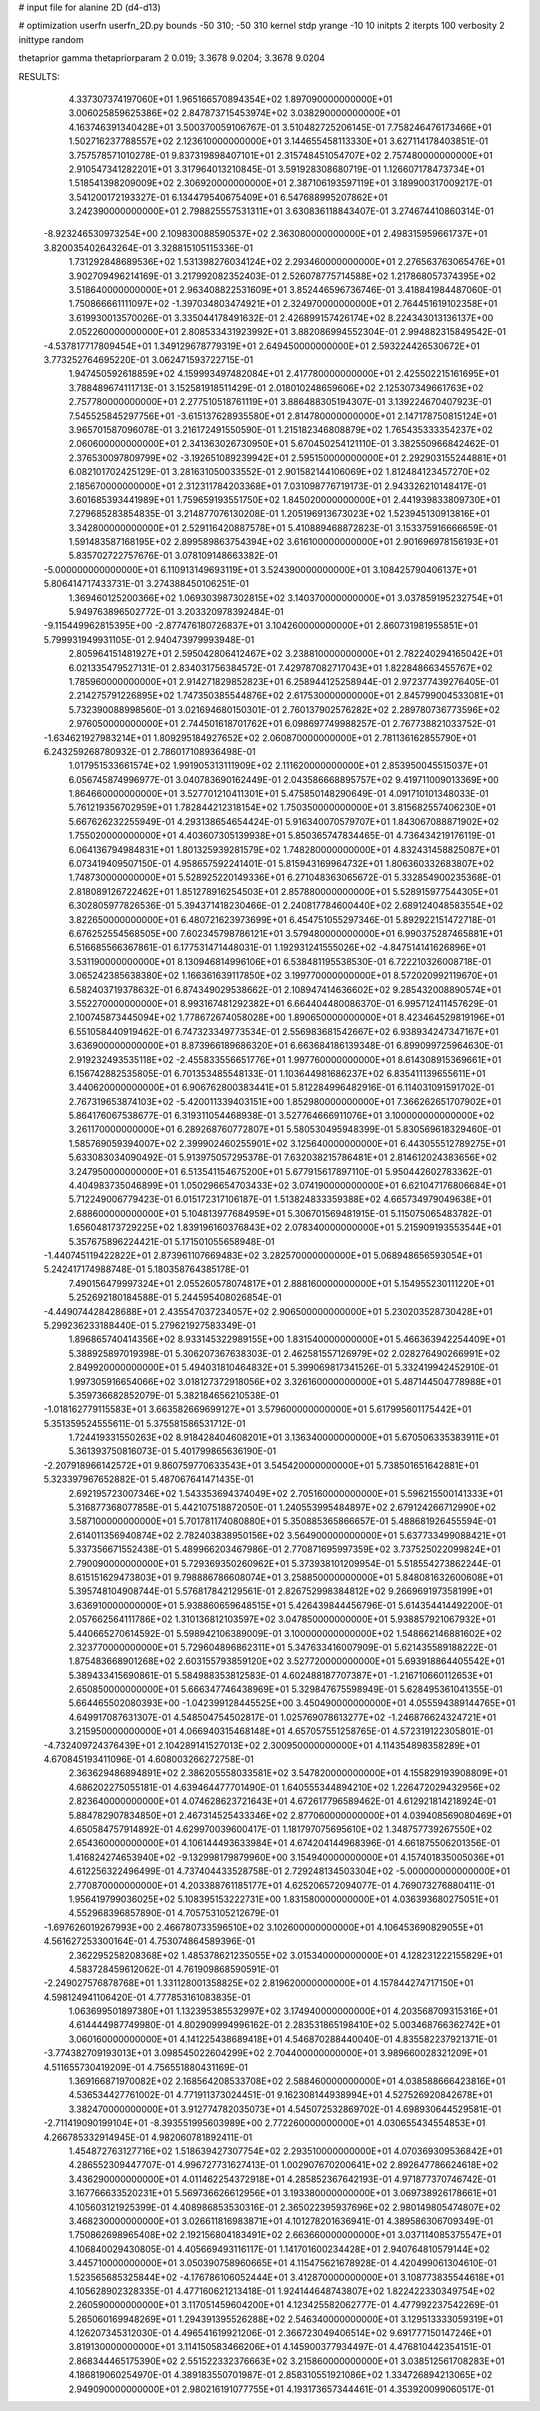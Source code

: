 # input file for alanine 2D (d4-d13)

# optimization
userfn       userfn_2D.py
bounds       -50 310; -50 310
kernel       stdp
yrange       -10 10
initpts      2
iterpts      100
verbosity    2
inittype     random

thetaprior gamma
thetapriorparam 2 0.019; 3.3678 9.0204; 3.3678 9.0204


RESULTS:
  4.337307374197060E+01  1.965166570894354E+02       1.897090000000000E+01
  3.006025859625386E+02  2.847873715453974E+02       3.038290000000000E+01       4.163746391340428E+01       3.500370059106767E-01  3.510482725206145E-01
  7.758246476173466E+01  1.502716237788557E+02       2.123610000000000E+01       3.144655458113330E+01       3.627114178403851E-01  3.757578571010278E-01
  9.837319898407101E+01  2.315748451054707E+02       2.757480000000000E+01       2.910547341282201E+01       3.317964013210845E-01  3.591928308680719E-01
  1.126607178473734E+01  1.518541398209009E+02       2.306920000000000E+01       2.387106193597119E+01       3.189900317009217E-01  3.541200172193327E-01
  6.134479540675409E+01  6.547688995207862E+01       3.242390000000000E+01       2.798825557531311E+01       3.630836118843407E-01  3.274674410860314E-01
 -8.923246530973254E+00  2.109830088590537E+02       2.363080000000000E+01       2.498315959661737E+01       3.820035402643264E-01  3.328815105115336E-01
  1.731292848689536E+02  1.531398276034124E+02       2.293460000000000E+01       2.276563763065476E+01       3.902709496214169E-01  3.217992082352403E-01
  2.526078775714588E+02  1.217868057374395E+02       3.518640000000000E+01       2.963408822531609E+01       3.852446596736746E-01  3.418841984487060E-01
  1.750866661111097E+02 -1.397034803474921E+01       2.324970000000000E+01       2.764451619102358E+01       3.619930013570026E-01  3.335044178491632E-01
  2.426899157426174E+02  8.224343013136137E+00       2.052260000000000E+01       2.808533431923992E+01       3.882086994552304E-01  2.994882315849542E-01
 -4.537817717809454E+01  1.349129678779319E+01       2.649450000000000E+01       2.593224426530672E+01       3.773252764695220E-01  3.062471593722715E-01
  1.947450592618859E+02  4.159993497482084E+01       2.417780000000000E+01       2.425502215161695E+01       3.788489674111713E-01  3.152581918511429E-01
  2.018010248659606E+02  2.125307349661763E+02       2.757780000000000E+01       2.277510518761119E+01       3.886488305194307E-01  3.139224670407923E-01
  7.545525845297756E+01 -3.615137628935580E+01       2.814780000000000E+01       2.147178750815124E+01       3.965701587096078E-01  3.216172491550590E-01
  1.215182346808879E+02  1.765435333354237E+02       2.060600000000000E+01       2.341363026730950E+01       5.670450254121110E-01  3.382550966842462E-01
  2.376530097809799E+02 -3.192651089239942E+01       2.595150000000000E+01       2.292903155244881E+01       6.082101702425129E-01  3.281631050033552E-01
  2.901582144106069E+02  1.812484123457270E+02       2.185670000000000E+01       2.312311784203368E+01       7.031098776719173E-01  2.943326210148417E-01
  3.601685393441989E+01  1.759659193551750E+02       1.845020000000000E+01       2.441939833809730E+01       7.279685283854835E-01  3.214877076130208E-01
  1.205196913673023E+02  1.523945130913816E+01       3.342800000000000E+01       2.529116420887578E+01       5.410889468872823E-01  3.153375916666659E-01
  1.591483587168195E+02  2.899589863754394E+02       3.616100000000000E+01       2.901696978156193E+01       5.835702722757676E-01  3.078109148663382E-01
 -5.000000000000000E+01  6.110913149693119E+01       3.524390000000000E+01       3.108425790406137E+01       5.806414717433731E-01  3.274388450106251E-01
  1.369460125200366E+02  1.069303987302815E+02       3.140370000000000E+01       3.037859195232754E+01       5.949763896502772E-01  3.203320978392484E-01
 -9.115449962815395E+00 -2.877476180726837E+01       3.104260000000000E+01       2.860731981955851E+01       5.799931949931105E-01  2.940473979993948E-01
  2.805964151481927E+01  2.595042806412467E+02       3.238810000000000E+01       2.782240294165042E+01       6.021335479527131E-01  2.834031756384572E-01
  7.429787082717043E+01  1.822848663455767E+02       1.785960000000000E+01       2.914271829852823E+01       6.258944125258944E-01  2.972377439276405E-01
  2.214275791226895E+02  1.747350385544876E+02       2.617530000000000E+01       2.845799004533081E+01       5.732390088998560E-01  3.021694680150301E-01
  2.760137902576282E+02  2.289780736773596E+02       2.976050000000000E+01       2.744501618701762E+01       6.098697749988257E-01  2.767738821033752E-01
 -1.634621927983214E+01  1.809295184927652E+02       2.060870000000000E+01       2.781136162855790E+01       6.243259268780932E-01  2.786017108936498E-01
  1.017951533661574E+02  1.991905313111909E+02       2.111620000000000E+01       2.853950045515037E+01       6.056745874996977E-01  3.040783690162449E-01
  2.043586668895757E+02  9.419711009013369E+00       1.864660000000000E+01       3.527701210411301E+01       5.475850148290649E-01  4.091710101348033E-01
  5.761219356702959E+01  1.782844212318154E+02       1.750350000000000E+01       3.815682557406230E+01       5.667626232255949E-01  4.293138654654424E-01
  5.916340070579707E+01  1.843067088871902E+02       1.755020000000000E+01       4.403607305139938E+01       5.850365747834465E-01  4.736434219176119E-01
  6.064136794984831E+01  1.801325939281579E+02       1.748280000000000E+01       4.832431458825087E+01       6.073419409507150E-01  4.958657592241401E-01
  5.815943169964732E+01  1.806360332683807E+02       1.748730000000000E+01       5.528925220149336E+01       6.271048363065672E-01  5.332854900235368E-01
  2.818089126722462E+01  1.851278916254503E+01       2.857880000000000E+01       5.528915977544305E+01       6.302805977826536E-01  5.394371418230466E-01
  2.240817784600440E+02  2.689124048583554E+02       3.822650000000000E+01       6.480721623973699E+01       6.454751055297346E-01  5.892922151472718E-01
  6.676252554568505E+00  7.602345798786121E+01       3.579480000000000E+01       6.990375287465881E+01       6.516685566367861E-01  6.177531471448031E-01
  1.192931241555026E+02 -4.847514141626896E+01       3.531190000000000E+01       8.130946814996106E+01       6.538481195538530E-01  6.722210326008718E-01
  3.065242385638380E+02  1.166361639117850E+02       3.199770000000000E+01       8.572020992119670E+01       6.582403719378632E-01  6.874349029538662E-01
  2.108947414636602E+02  9.285432008890574E+01       3.552270000000000E+01       8.993167481292382E+01       6.664404480086370E-01  6.995712411457629E-01
  2.100745873445094E+02  1.778672674058028E+00       1.890650000000000E+01       8.423464529819196E+01       6.551058440919462E-01  6.747323349773534E-01
  2.556983681542667E+02  6.938934247347167E+01       3.636900000000000E+01       8.873966189686320E+01       6.663684186139348E-01  6.899099725964630E-01
  2.919232493535118E+02 -2.455833556651776E+01       1.997760000000000E+01       8.614308915369661E+01       6.156742882535805E-01  6.701353485548133E-01
  1.103644981686237E+02  6.835411139655611E+01       3.440620000000000E+01       6.906762800383441E+01       5.812284996482916E-01  6.114031091591702E-01
  2.767319653874103E+02 -5.420011339403151E+00       1.852980000000000E+01       7.366262651707902E+01       5.864176067538677E-01  6.319311054468938E-01
  3.527764666911076E+01  3.100000000000000E+02       3.261170000000000E+01       6.289268760772807E+01       5.580530495948399E-01  5.830569618329460E-01
  1.585769059394007E+02  2.399902460255901E+02       3.125640000000000E+01       6.443055512789275E+01       5.633083034090492E-01  5.913975057295378E-01
  7.632038215786481E+01  2.814612024383656E+02       3.247950000000000E+01       6.513541154675200E+01       5.677915617897110E-01  5.950442602783362E-01
  4.404983735046899E+01  1.050296654703433E+02       3.074190000000000E+01       6.621047176806684E+01       5.712249006779423E-01  6.015172317106187E-01
  1.513824833359388E+02  4.665734979049638E+01       2.688600000000000E+01       5.104813977684959E+01       5.306701569481915E-01  5.115075065483782E-01
  1.656048173729225E+02  1.839196160376843E+02       2.078340000000000E+01       5.215909193553544E+01       5.357675896224421E-01  5.171501055658948E-01
 -1.440745119422822E+01  2.873961107669483E+02       3.282570000000000E+01       5.068948656593054E+01       5.242417174988748E-01  5.180358764385178E-01
  7.490156479997324E+01  2.055260578074817E+01       2.888160000000000E+01       5.154955230111220E+01       5.252692180184588E-01  5.244595408026854E-01
 -4.449074428428688E+01  2.435547037234057E+02       2.906500000000000E+01       5.230203528730428E+01       5.299236233188440E-01  5.279621927583349E-01
  1.896865740414356E+02  8.933145322989155E+00       1.831540000000000E+01       5.466363942254409E+01       5.388925897019398E-01  5.306207367638303E-01
  2.462581557126979E+02  2.028276490266991E+02       2.849920000000000E+01       5.494031810464832E+01       5.399069817341526E-01  5.332419942452910E-01
  1.997305916654066E+02  3.018127372918056E+02       3.326160000000000E+01       5.487144504778988E+01       5.359736682852079E-01  5.382184656210538E-01
 -1.018162779115583E+01  3.663582669699127E+01       3.579600000000000E+01       5.617995601175442E+01       5.351359524555611E-01  5.375581586531712E-01
  1.724419331550263E+02  8.918428404608201E+01       3.136340000000000E+01       5.670506335383911E+01       5.361393750816073E-01  5.401799865636190E-01
 -2.207918966142572E+01  9.860759770633543E+01       3.545420000000000E+01       5.738501651642881E+01       5.323397967652882E-01  5.487067641471435E-01
  2.692195723007346E+02  1.543353694374049E+02       2.705160000000000E+01       5.596215500141333E+01       5.316877368077858E-01  5.442107518872050E-01
  1.240553995484897E+02  2.679124266712990E+02       3.587100000000000E+01       5.701781174080880E+01       5.350885365866657E-01  5.488681926455594E-01
  2.614011356940874E+02  2.782403838950156E+02       3.564900000000000E+01       5.637733499088421E+01       5.337356671552438E-01  5.489966203467986E-01
  2.770871695997359E+02  3.737525022099824E+01       2.790090000000000E+01       5.729369350260962E+01       5.373938101209954E-01  5.518554273862244E-01
  8.615151629473803E+01  9.798886786608074E+01       3.258850000000000E+01       5.848081632600608E+01       5.395748104908744E-01  5.576817842129561E-01
  2.826752998384812E+02  9.266969197358199E+01       3.636910000000000E+01       5.938860659648515E+01       5.426439844456796E-01  5.614354414492200E-01
  2.057662564111786E+02  1.310136812103597E+02       3.047850000000000E+01       5.938857921067932E+01       5.440665270614592E-01  5.598942106389009E-01
  3.100000000000000E+02  1.548662146881602E+02       2.323770000000000E+01       5.729604896862311E+01       5.347633416007909E-01  5.621435589188222E-01
  1.875483668901268E+02  2.603155793859120E+02       3.527720000000000E+01       5.693918864405542E+01       5.389433415690861E-01  5.584988353812583E-01
  4.602488187707387E+01 -1.216710660112653E+01       2.650850000000000E+01       5.666347746438969E+01       5.329847675598949E-01  5.628495361041355E-01
  5.664465502080393E+00 -1.042399128445525E+00       3.450490000000000E+01       4.055594389144765E+01       4.649917087631307E-01  4.548504754502817E-01
  1.025769078613277E+02 -1.246876624324721E+01       3.215950000000000E+01       4.066940315468148E+01       4.657057551258765E-01  4.572319122305801E-01
 -4.732409724376439E+01  2.104289141527013E+02       2.300950000000000E+01       4.114354898358289E+01       4.670845193411096E-01  4.608003266272758E-01
  2.363629486894891E+02  2.386205558033581E+02       3.547820000000000E+01       4.155829193908809E+01       4.686202275055181E-01  4.639464477701490E-01
  1.640555344894210E+02  1.226472029432956E+02       2.823640000000000E+01       4.074628623721643E+01       4.672617796589462E-01  4.612921814218924E-01
  5.884782907834850E+01  2.467314525433346E+02       2.877060000000000E+01       4.039408569080469E+01       4.650584757914892E-01  4.629970039600417E-01
  1.181797075695610E+02  1.348757739267550E+02       2.654360000000000E+01       4.106144493633984E+01       4.674204144968396E-01  4.661875506201356E-01
  1.416824274653940E+02 -9.132998179879960E+00       3.154940000000000E+01       4.157401835005036E+01       4.612256322496499E-01  4.737404433528758E-01
  2.729248134503304E+02 -5.000000000000000E+01       2.770870000000000E+01       4.203388761185177E+01       4.625206572094077E-01  4.769073276880411E-01
  1.956419799036025E+02  5.108395153222731E+00       1.831580000000000E+01       4.036393680275051E+01       4.552968396857890E-01  4.705753105212679E-01
 -1.697626019267993E+00  2.466780733596510E+02       3.102600000000000E+01       4.106453690829055E+01       4.561627253300164E-01  4.753074864589396E-01
  2.362295258208368E+02  1.485378621235055E+02       3.015340000000000E+01       4.128231222155829E+01       4.583728459612062E-01  4.761909868590591E-01
 -2.249027576878768E+01  1.331128001358825E+02       2.819620000000000E+01       4.157844274717150E+01       4.598124941106420E-01  4.777853161083835E-01
  1.063699501897380E+01  1.132395385532997E+02       3.174940000000000E+01       4.203568709315316E+01       4.614444987749980E-01  4.802909994996162E-01
  2.283531865198410E+02  5.003468766362742E+01       3.060160000000000E+01       4.141225438689418E+01       4.546870288440040E-01  4.835582237921371E-01
 -3.774382709193013E+01  3.098545022604299E+02       2.704400000000000E+01       3.989660028321209E+01       4.511655730419209E-01  4.756551880431169E-01
  1.369166871970082E+02  2.168564208533708E+02       2.588460000000000E+01       4.038588666423816E+01       4.536534427761002E-01  4.771911373024451E-01
  9.162308144938994E+01  4.527526920842678E+01       3.382470000000000E+01       3.912774782035073E+01       4.545072532869702E-01  4.698930644529581E-01
 -2.711419090199104E+01 -8.393551995603989E+00       2.772260000000000E+01       4.030655434554853E+01       4.266785332914945E-01  4.982060781892411E-01
  1.454872763127716E+02  1.518639427307754E+02       2.293510000000000E+01       4.070369309536842E+01       4.286552309447707E-01  4.996727731627413E-01
  1.002907670200641E+02  2.892647786624618E+02       3.436290000000000E+01       4.011462254372918E+01       4.285852367642193E-01  4.971877370746742E-01
  3.167766633520231E+01  5.569736626612956E+01       3.193380000000000E+01       3.069738926178661E+01       4.105603121925399E-01  4.408986853530316E-01
  2.365022395937696E+02  2.980149805474807E+02       3.468230000000000E+01       3.026611816983871E+01       4.101278201636941E-01  4.389586306709349E-01
  1.750862698965408E+02  2.192156804183491E+02       2.663660000000000E+01       3.037114085375547E+01       4.106840029430805E-01  4.405669493116117E-01
  1.141701600234428E+01  2.940764810579144E+02       3.445710000000000E+01       3.050390758960665E+01       4.115475621678928E-01  4.420499061304610E-01
  1.523565685325844E+02 -4.176786106052444E+01       3.412870000000000E+01       3.108773835544618E+01       4.105628902328335E-01  4.477160621213418E-01
  1.924144648743807E+02  1.822422330349754E+02       2.260590000000000E+01       3.117051459604200E+01       4.123425582062777E-01  4.477992237542269E-01
  5.265060169948269E+01  1.294391395526288E+02       2.546340000000000E+01       3.129513333059319E+01       4.126207345312030E-01  4.496541619921206E-01
  2.366723049406514E+02  9.691777150147246E+01       3.819130000000000E+01       3.114150583466206E+01       4.145900377934497E-01  4.476810442354151E-01
  2.868344465175390E+02  2.551522332376663E+02       3.215860000000000E+01       3.038512561708283E+01       4.186819060254970E-01  4.389183550701987E-01
  2.858310551921086E+02  1.334726894213065E+02       2.949090000000000E+01       2.980216191077755E+01       4.193173657344461E-01  4.353920099060517E-01